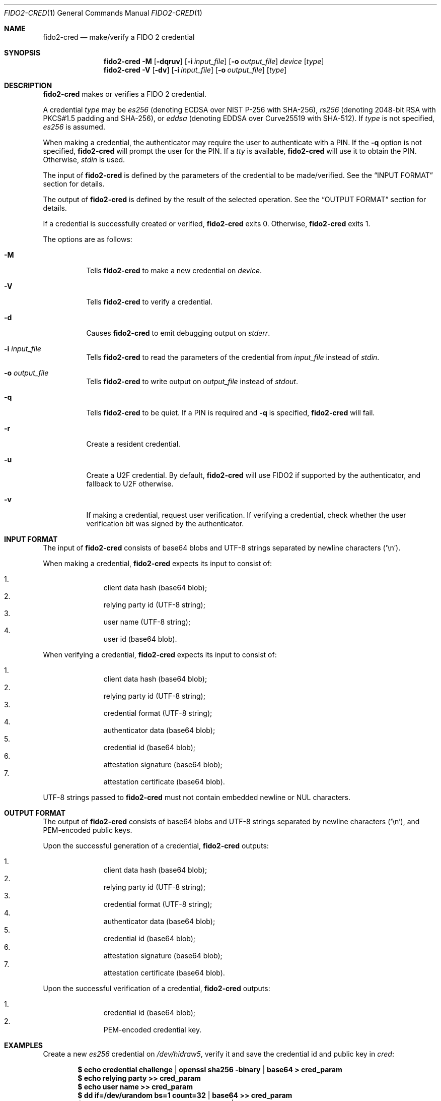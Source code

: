 .\" Copyright (c) 2018 Yubico AB. All rights reserved.
.\" Use of this source code is governed by a BSD-style
.\" license that can be found in the LICENSE file.
.\"
.Dd $Mdocdate: June 14 2018 $
.Dt FIDO2-CRED 1
.Os
.Sh NAME
.Nm fido2-cred
.Nd make/verify a FIDO 2 credential
.Sh SYNOPSIS
.Nm
.Fl M
.Op Fl dqruv
.Op Fl i Ar input_file
.Op Fl o Ar output_file
.Ar device
.Op Ar type
.Nm
.Fl V
.Op Fl dv
.Op Fl i Ar input_file
.Op Fl o Ar output_file
.Op Ar type
.Sh DESCRIPTION
.Nm
makes or verifies a FIDO 2 credential.
.Pp
A credential
.Ar type
may be
.Em es256
(denoting ECDSA over NIST P-256 with SHA-256),
.Em rs256
(denoting 2048-bit RSA with PKCS#1.5 padding and SHA-256), or
.Em eddsa
(denoting EDDSA over Curve25519 with SHA-512).
If
.Ar type
is not specified,
.Em es256
is assumed.
.Pp
When making a credential, the authenticator may require the user
to authenticate with a PIN.
If the
.Fl q
option is not specified,
.Nm
will prompt the user for the PIN.
If a
.Em tty
is available,
.Nm
will use it to obtain the PIN.
Otherwise,
.Em stdin
is used.
.Pp
The input of
.Nm
is defined by the parameters of the credential to be made/verified.
See the
.Sx INPUT FORMAT
section for details.
.Pp
The output of
.Nm
is defined by the result of the selected operation.
See the
.Sx OUTPUT FORMAT
section for details.
.Pp
If a credential is successfully created or verified,
.Nm
exits 0.
Otherwise,
.Nm
exits 1.
.Pp
The options are as follows:
.Bl -tag -width Ds
.It Fl M
Tells
.Nm
to make a new credential on
.Ar device .
.It Fl V
Tells
.Nm
to verify a credential.
.It Fl d
Causes
.Nm
to emit debugging output on
.Em stderr .
.It Fl i Ar input_file
Tells
.Nm
to read the parameters of the credential from
.Ar input_file
instead of
.Em stdin .
.It Fl o Ar output_file
Tells
.Nm
to write output on
.Ar output_file
instead of
.Em stdout .
.It Fl q
Tells
.Nm
to be quiet.
If a PIN is required and
.Fl q
is specified,
.Nm
will fail.
.It Fl r
Create a resident credential.
.It Fl u
Create a U2F credential.
By default,
.Nm
will use FIDO2 if supported by the authenticator, and fallback to
U2F otherwise.
.It Fl v
If making a credential, request user verification.
If verifying a credential, check whether the user verification bit
was signed by the authenticator.
.El
.Sh INPUT FORMAT
The input of
.Nm
consists of base64 blobs and UTF-8 strings separated
by newline characters ('\\n').
.Pp
When making a credential,
.Nm
expects its input to consist of:
.Pp
.Bl -enum -offset indent -compact                                   
.It
client data hash (base64 blob);
.It
relying party id (UTF-8 string);
.It
user name (UTF-8 string);
.It
user id (base64 blob).
.El
.Pp
When verifying a credential,
.Nm
expects its input to consist of:
.Pp
.Bl -enum -offset indent -compact
.It
client data hash (base64 blob);
.It
relying party id (UTF-8 string);
.It
credential format (UTF-8 string);
.It
authenticator data (base64 blob);
.It
credential id (base64 blob);
.It
attestation signature (base64 blob);
.It
attestation certificate (base64 blob).
.El
.Pp
UTF-8 strings passed to
.Nm
must not contain embedded newline or NUL characters.
.Sh OUTPUT FORMAT
The output of
.Nm
consists of base64 blobs and UTF-8 strings separated
by newline characters ('\\n'), and PEM-encoded public keys.
.Pp
Upon the successful generation of a credential,
.Nm
outputs:
.Pp
.Bl -enum -offset indent -compact
.It
client data hash (base64 blob);
.It
relying party id (UTF-8 string);
.It
credential format (UTF-8 string);
.It
authenticator data (base64 blob);
.It
credential id (base64 blob);
.It
attestation signature (base64 blob);
.It
attestation certificate (base64 blob).
.El
.Pp
Upon the successful verification of a credential,
.Nm
outputs:
.Pp
.Bl -enum -offset indent -compact
.It
credential id (base64 blob);
.It
PEM-encoded credential key.
.El
.Sh EXAMPLES
Create a new
.Em es256
credential on
.Pa /dev/hidraw5 ,
verify it and save the credential id and public key in
.Em cred :
.Pp
.Dl $ echo credential challenge | openssl sha256 -binary | base64 > cred_param
.Dl $ echo relying party >> cred_param
.Dl $ echo user name >> cred_param
.Dl $ dd if=/dev/urandom bs=1 count=32 | base64 >> cred_param
.Dl $ fido2-cred -M -i cred_param /dev/hidraw5 | fido2-cred -V -o cred
.Sh SEE ALSO
.Xr fido2-assert 1 ,
.Xr fido2-token 1
